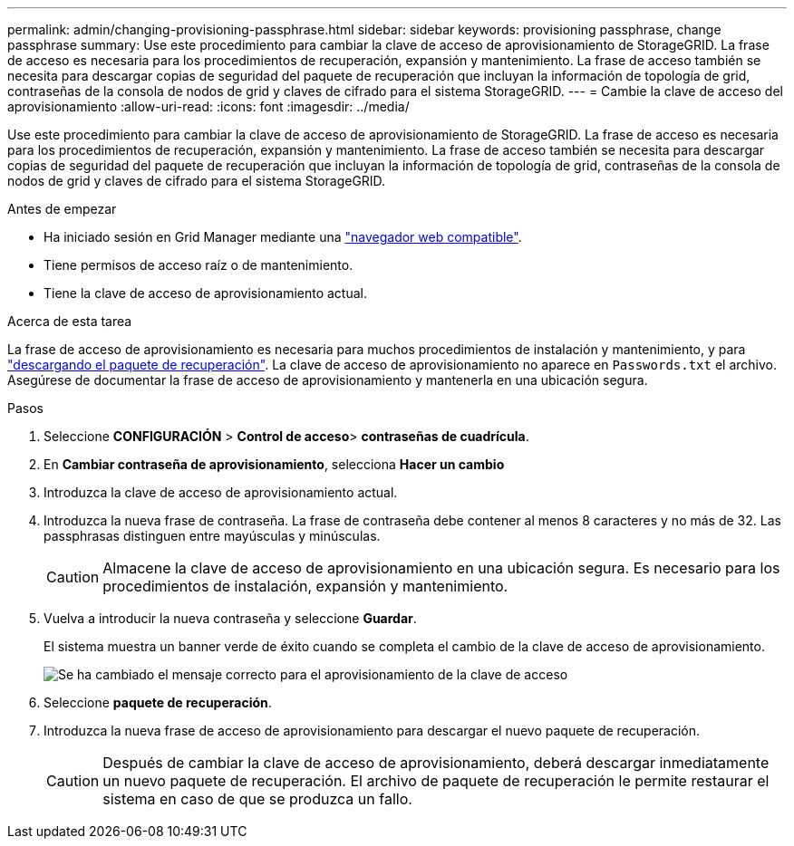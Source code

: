 ---
permalink: admin/changing-provisioning-passphrase.html 
sidebar: sidebar 
keywords: provisioning passphrase, change passphrase 
summary: Use este procedimiento para cambiar la clave de acceso de aprovisionamiento de StorageGRID. La frase de acceso es necesaria para los procedimientos de recuperación, expansión y mantenimiento. La frase de acceso también se necesita para descargar copias de seguridad del paquete de recuperación que incluyan la información de topología de grid, contraseñas de la consola de nodos de grid y claves de cifrado para el sistema StorageGRID. 
---
= Cambie la clave de acceso del aprovisionamiento
:allow-uri-read: 
:icons: font
:imagesdir: ../media/


[role="lead"]
Use este procedimiento para cambiar la clave de acceso de aprovisionamiento de StorageGRID. La frase de acceso es necesaria para los procedimientos de recuperación, expansión y mantenimiento. La frase de acceso también se necesita para descargar copias de seguridad del paquete de recuperación que incluyan la información de topología de grid, contraseñas de la consola de nodos de grid y claves de cifrado para el sistema StorageGRID.

.Antes de empezar
* Ha iniciado sesión en Grid Manager mediante una link:../admin/web-browser-requirements.html["navegador web compatible"].
* Tiene permisos de acceso raíz o de mantenimiento.
* Tiene la clave de acceso de aprovisionamiento actual.


.Acerca de esta tarea
La frase de acceso de aprovisionamiento es necesaria para muchos procedimientos de instalación y mantenimiento, y para link:../maintain/downloading-recovery-package.html["descargando el paquete de recuperación"]. La clave de acceso de aprovisionamiento no aparece en `Passwords.txt` el archivo. Asegúrese de documentar la frase de acceso de aprovisionamiento y mantenerla en una ubicación segura.

.Pasos
. Seleccione *CONFIGURACIÓN* > *Control de acceso*> *contraseñas de cuadrícula*.
. En *Cambiar contraseña de aprovisionamiento*, selecciona *Hacer un cambio*
. Introduzca la clave de acceso de aprovisionamiento actual.
. Introduzca la nueva frase de contraseña. La frase de contraseña debe contener al menos 8 caracteres y no más de 32. Las passphrasas distinguen entre mayúsculas y minúsculas.
+

CAUTION: Almacene la clave de acceso de aprovisionamiento en una ubicación segura. Es necesario para los procedimientos de instalación, expansión y mantenimiento.

. Vuelva a introducir la nueva contraseña y seleccione *Guardar*.
+
El sistema muestra un banner verde de éxito cuando se completa el cambio de la clave de acceso de aprovisionamiento.

+
image::../media/change_provisioning_passphrase_success.png[Se ha cambiado el mensaje correcto para el aprovisionamiento de la clave de acceso]

. Seleccione *paquete de recuperación*.
. Introduzca la nueva frase de acceso de aprovisionamiento para descargar el nuevo paquete de recuperación.
+

CAUTION: Después de cambiar la clave de acceso de aprovisionamiento, deberá descargar inmediatamente un nuevo paquete de recuperación. El archivo de paquete de recuperación le permite restaurar el sistema en caso de que se produzca un fallo.


